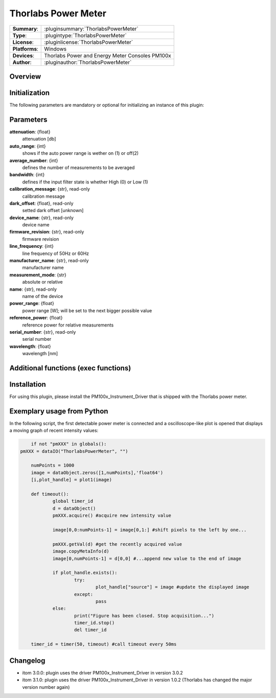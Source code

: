 =======================
 Thorlabs Power Meter
=======================

=============== ========================================================================================================
**Summary**:    :pluginsummary:`ThorlabsPowerMeter`
**Type**:       :plugintype:`ThorlabsPowerMeter`
**License**:    :pluginlicense:`ThorlabsPowerMeter`
**Platforms**:  Windows
**Devices**:    Thorlabs Power and Energy Meter Consoles PM100x
**Author**:     :pluginauthor:`ThorlabsPowerMeter`
=============== ========================================================================================================
 
Overview
========

.. pluginsummaryextended::
    :plugin: ThorlabsPowerMeter

Initialization
==============
  
The following parameters are mandatory or optional for initializing an instance of this plugin:
    
    .. plugininitparams::
        :plugin: ThorlabsPowerMeter
     
Parameters
==========
**attenuation**: {float}
    attenuation [db]
**auto_range**: {int}
     shows if the auto power range is wether on (1) or off(2) 
**average_number**: {int}
    defines the number of measurements to be averaged
**bandwidth**: {int}
    defines if the input filter state is whether High (0) or Low (1)
**calibration_message**: {str}, read-only
    calibration message
**dark_offset**: {float}, read-only
    setted dark offset [unknown]
**device_name**: {str}, read-only
    device name
**firmware_revision**: {str}, read-only
    firmware revision
**line_frequency**: {int}
     line frequency of 50Hz or 60Hz
**manufacturer_name**: {str}, read-only
    manufacturer name
**measurement_mode**: {str}
    absolute or relative
**name**: {str}, read-only
    name of the device
**power_range**: {float}
    power range [W]; will be set to the next bigger possible value
**reference_power**: {float}
    reference power for relative measurements
**serial_number**: {str}, read-only
    serial number
**wavelength**: {float}
    wavelength [nm]
    
Additional functions (exec functions)
=====================================

.. py:function::  instance.exec('zero_device', )

    function to set the zero value of the device

Installation
============

For using this plugin, please install the PM100x_Instrument_Driver that is shipped with the Thorlabs power meter.


Exemplary usage from Python
============================

In the following script, the first detectable power meter is connected and a oscilloscope-like
plot is opened that displays a moving graph of recent intensity values:

.. code-block:: python
	
	if not "pmXXX" in globals():
    pmXXX = dataIO("ThorlabsPowerMeter", "")
    
	numPoints = 1000
	image = dataObject.zeros([1,numPoints],'float64')
	[i,plot_handle] = plot1(image)

	def timeout():
		global timer_id
		d = dataObject()
		pmXXX.acquire() #acquire new intensity value
		
		image[0,0:numPoints-1] = image[0,1:] #shift pixels to the left by one...
		
		pmXXX.getVal(d) #get the recently acquired value
		image.copyMetaInfo(d)
		image[0,numPoints-1] = d[0,0] #...append new value to the end of image
		
		if plot_handle.exists():
			try:
				plot_handle["source"] = image #update the displayed image
			except:
				pass
		else:
			print("Figure has been closed. Stop acquisition...")
			timer_id.stop()
			del timer_id

	timer_id = timer(50, timeout) #call timeout every 50ms

       
Changelog
=========

* itom 3.0.0: plugin uses the driver PM100x_Instrument_Driver in version 3.0.2
* itom 3.1.0: plugin uses the driver PM100x_Instrument_Driver in version 1.0.2 (Thorlabs has changed the major version number again)
